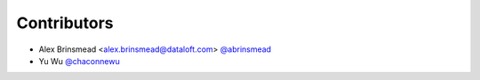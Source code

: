 Contributors
------------

- Alex Brinsmead <alex.brinsmead@dataloft.com> `@abrinsmead <https://github.com/abrinsmead>`_
- Yu Wu `@chaconnewu <https://github.com/chaconnewu>`_
